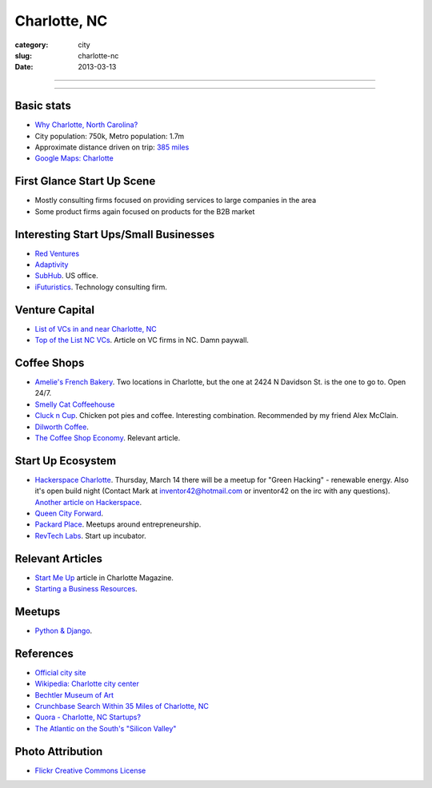 Charlotte, NC
=============

:category: city
:slug: charlotte-nc
:date: 2013-03-13

----

.. image:: ../img/charlotte-nc.jpg
  :width: 640px
  :height: 480px
  :alt: Downtown Charlotte, NC

----

Basic stats
-----------
* `Why Charlotte, North Carolina? <../why-charlotte-nc.html>`_
* City population: 750k, Metro population: 1.7m
* Approximate distance driven on trip: `385 miles <http://goo.gl/maps/dZzBw>`_
* `Google Maps: Charlotte <http://goo.gl/maps/pEvLp>`_

First Glance Start Up Scene
---------------------------
* Mostly consulting firms focused on providing services to large companies
  in the area
* Some product firms again focused on products for the B2B market

Interesting Start Ups/Small Businesses
--------------------------------------
* `Red Ventures <http://www.redventures.com/>`_
* `Adaptivity <http://www.adaptivity.com/>`_
* `SubHub <http://www.subhub.com/>`_. US office.
* `iFuturistics <http://www.ifuturistics.com/>`_. Technology consulting
  firm.

Venture Capital
---------------
* `List of VCs in and near Charlotte, NC <http://charlottechamber.com/clientuploads/Economic_pdfs/Venture_Capital.pdf>`_
* `Top of the List NC VCs <http://www.bizjournals.com/charlotte/blog/top_25_list/2011/06/top-of-the-list-nc-venture-capital.html>`_. Article on VC firms
  in NC. Damn paywall.

Coffee Shops
------------
* `Amelie's French Bakery <http://www.ameliesfrenchbakery.com/>`_. 
  Two locations in Charlotte, but the one at 2424 N Davidson St. is the
  one to go to. Open 24/7.
* `Smelly Cat Coffeehouse <http://smellycatcoffee.com/>`_
* `Cluck n Cup <http://www.cluckncup.com/>`_. Chicken pot pies and coffee. 
  Interesting combination. Recommended by my friend Alex McClain.
* `Dilworth Coffee <http://www.dilworthcoffee.com/>`_.
* `The Coffee Shop Economy <http://www.charlottemagazine.com/Charlotte-Magazine/November-2012/Start-Me-Up/The-Coffeeshop-Economy/>`_. Relevant article.

Start Up Ecosystem
------------------
* `Hackerspace Charlotte <http://www.hackerspacecharlotte.org/>`_. Thursday, 
  March 14 there will be a meetup for "Green Hacking" - renewable energy.
  Also it's open build night (Contact Mark at inventor42@hotmail.com or 
  inventor42 on the irc with any questions). 
  `Another article on Hackerspace <http://www.charlottemagazine.com/Charlotte-Magazine/January-2012/Hackerspace-Charlotte-A-Tinkerers-Paradise-and-Haven-for-Intellectual-Curiosity/>`_.
* `Queen City Forward <http://queencityforward.org/>`_.
* `Packard Place <http://www.meetup.com/packardplace/>`_. Meetups around
  entrepreneurship.
* `RevTech Labs <http://revtechlabs.com/>`_. Start up incubator.

Relevant Articles
-----------------
* `Start Me Up <http://www.charlottemagazine.com/Charlotte-Magazine/November-2012/Start-Me-Up/>`_ article in Charlotte Magazine.
* `Starting a Business Resources <http://www.charlottebusinessresources.com/starting-a-business/entrepreneurship/>`_.

Meetups
-------
* `Python & Django <http://www.meetup.com/python-django-charlotte/>`_.

References
----------
* `Official city site <http://charmeck.org/Pages/default.aspx>`_
* `Wikipedia: Charlotte city center <http://en.wikipedia.org/wiki/Charlotte_center_city>`_
* `Bechtler Museum of Art <http://en.wikipedia.org/wiki/Bechtler_Museum_of_Modern_Art>`_
* `Crunchbase Search Within 35 Miles of Charlotte, NC <http://www.crunchbase.com/maps/search?range=35&geo=charlotte%2C+nc>`_
* `Quora - Charlotte, NC Startups? <http://www.quora.com/What-are-the-tech-startups-in-the-Charlotte-NC-area>`_
* `The Atlantic on the South's "Silicon Valley" <http://www.theatlantic.com/technology/archive/2011/10/in-search-of-the-souths-silicon-valleys/246864/>`_

Photo Attribution
-----------------
* `Flickr Creative Commons License <http://www.flickr.com/photos/45436662@N00/349180758/>`_
